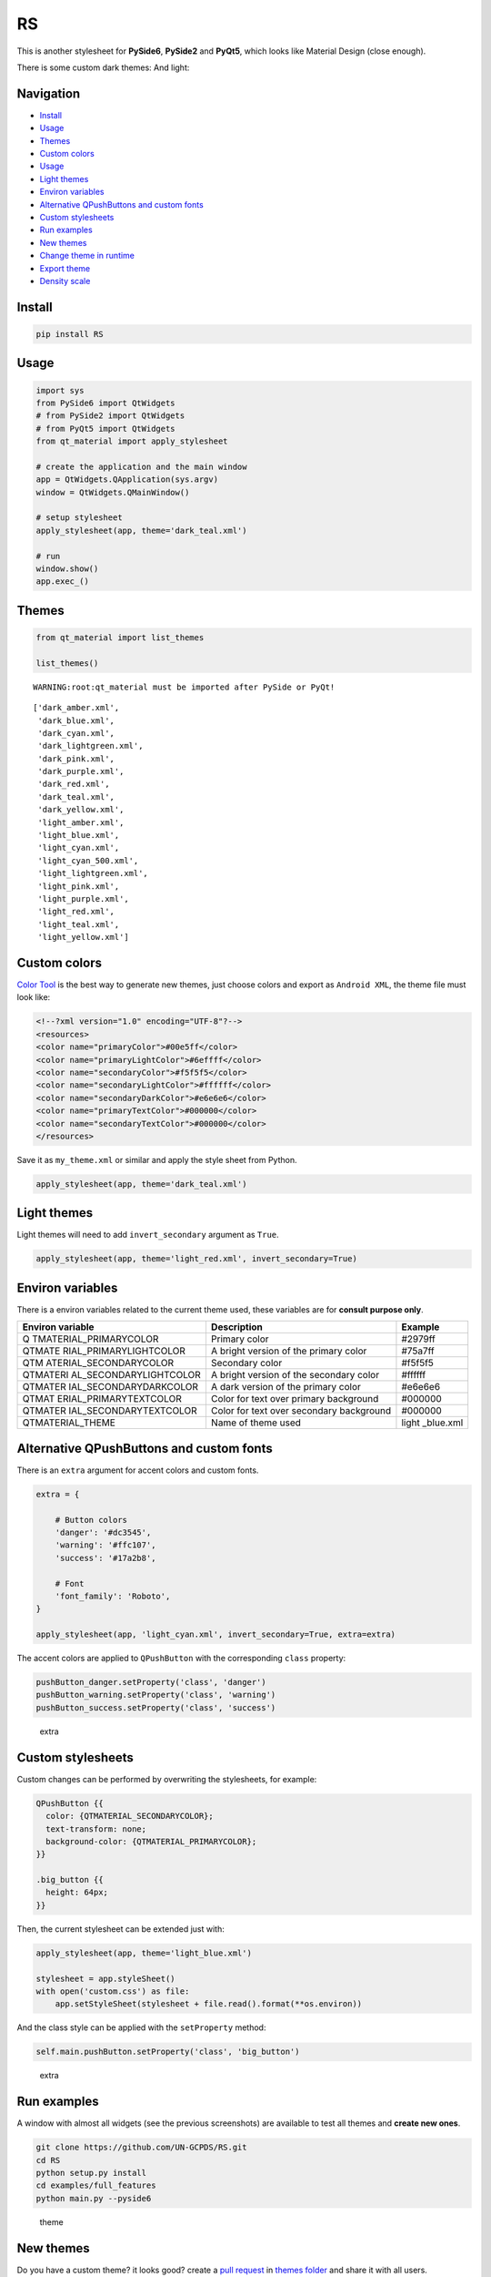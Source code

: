 RS
===========

This is another stylesheet for **PySide6**, **PySide2** and **PyQt5**,
which looks like Material Design (close enough).

|GitHub top language| |PyPI - License| |PyPI| |PyPI - Status| |PyPI -
Python Version| |GitHub last commit| |CodeFactor Grade| |Documentation
Status|

.. |GitHub top language| image:: https://img.shields.io/github/languages/top/un-gcpds/RS
.. |PyPI - License| image:: https://img.shields.io/pypi/l/RS
.. |PyPI| image:: https://img.shields.io/pypi/v/RS
.. |PyPI - Status| image:: https://img.shields.io/pypi/status/RS
.. |PyPI - Python Version| image:: https://img.shields.io/pypi/pyversions/RS
.. |GitHub last commit| image:: https://img.shields.io/github/last-commit/un-gcpds/RS
.. |CodeFactor Grade| image:: https://img.shields.io/codefactor/grade/github/UN-GCPDS/RS
.. |Documentation Status| image:: https://readthedocs.org/projects/RS/badge/?version=latest
   :target: https://RS.readthedocs.io/en/latest/?badge=latest

There is some custom dark themes: |dark| And light: |light|

.. |dark| image:: _images/dark.gif
.. |light| image:: _images/light.gif

Navigation
----------

-  `Install <#install>`__
-  `Usage <#usage>`__
-  `Themes <#themes>`__
-  `Custom colors <#custom-colors>`__
-  `Usage <#usage>`__
-  `Light themes <#light-themes>`__
-  `Environ variables <#environ-variables>`__
-  `Alternative QPushButtons and custom
   fonts <#alternative-qpushbuttons-and-custom-fonts>`__
-  `Custom stylesheets <#custom-stylesheets>`__
-  `Run examples <#run-examples>`__
-  `New themes <#new-themes>`__
-  `Change theme in runtime <#change-theme-in-runtime>`__
-  `Export theme <#export-theme>`__
-  `Density scale <#density-scale>`__

Install
-------

.. code:: ipython3

    pip install RS

Usage
-----

.. code:: ipython3

    import sys
    from PySide6 import QtWidgets
    # from PySide2 import QtWidgets
    # from PyQt5 import QtWidgets
    from qt_material import apply_stylesheet
    
    # create the application and the main window
    app = QtWidgets.QApplication(sys.argv)
    window = QtWidgets.QMainWindow()
    
    # setup stylesheet
    apply_stylesheet(app, theme='dark_teal.xml')
    
    # run
    window.show()
    app.exec_()

Themes
------

.. code:: ipython3

    from qt_material import list_themes
    
    list_themes()


.. parsed-literal::

    WARNING:root:qt_material must be imported after PySide or PyQt!




.. parsed-literal::

    ['dark_amber.xml',
     'dark_blue.xml',
     'dark_cyan.xml',
     'dark_lightgreen.xml',
     'dark_pink.xml',
     'dark_purple.xml',
     'dark_red.xml',
     'dark_teal.xml',
     'dark_yellow.xml',
     'light_amber.xml',
     'light_blue.xml',
     'light_cyan.xml',
     'light_cyan_500.xml',
     'light_lightgreen.xml',
     'light_pink.xml',
     'light_purple.xml',
     'light_red.xml',
     'light_teal.xml',
     'light_yellow.xml']



Custom colors
-------------

`Color Tool <https://material.io/resources/color/>`__ is the best way to
generate new themes, just choose colors and export as ``Android XML``,
the theme file must look like:

.. code:: ipython3

    <!--?xml version="1.0" encoding="UTF-8"?-->
    <resources>
    <color name="primaryColor">#00e5ff</color>
    <color name="primaryLightColor">#6effff</color>
    <color name="secondaryColor">#f5f5f5</color>
    <color name="secondaryLightColor">#ffffff</color>
    <color name="secondaryDarkColor">#e6e6e6</color>
    <color name="primaryTextColor">#000000</color>
    <color name="secondaryTextColor">#000000</color>
    </resources>

Save it as ``my_theme.xml`` or similar and apply the style sheet from
Python.

.. code:: ipython3

    apply_stylesheet(app, theme='dark_teal.xml')

Light themes
------------

Light themes will need to add ``invert_secondary`` argument as ``True``.

.. code:: ipython3

    apply_stylesheet(app, theme='light_red.xml', invert_secondary=True)

Environ variables
-----------------

There is a environ variables related to the current theme used, these
variables are for **consult purpose only**.

+------------------------+--------------------------------+-----------+
| Environ variable       | Description                    | Example   |
+========================+================================+===========+
| Q                      | Primary color                  | #2979ff   |
| TMATERIAL_PRIMARYCOLOR |                                |           |
+------------------------+--------------------------------+-----------+
| QTMATE                 | A bright version of the        | #75a7ff   |
| RIAL_PRIMARYLIGHTCOLOR | primary color                  |           |
+------------------------+--------------------------------+-----------+
| QTM                    | Secondary color                | #f5f5f5   |
| ATERIAL_SECONDARYCOLOR |                                |           |
+------------------------+--------------------------------+-----------+
| QTMATERI               | A bright version of the        | #ffffff   |
| AL_SECONDARYLIGHTCOLOR | secondary color                |           |
+------------------------+--------------------------------+-----------+
| QTMATER                | A dark version of the primary  | #e6e6e6   |
| IAL_SECONDARYDARKCOLOR | color                          |           |
+------------------------+--------------------------------+-----------+
| QTMAT                  | Color for text over primary    | #000000   |
| ERIAL_PRIMARYTEXTCOLOR | background                     |           |
+------------------------+--------------------------------+-----------+
| QTMATER                | Color for text over secondary  | #000000   |
| IAL_SECONDARYTEXTCOLOR | background                     |           |
+------------------------+--------------------------------+-----------+
| QTMATERIAL_THEME       | Name of theme used             | light     |
|                        |                                | _blue.xml |
+------------------------+--------------------------------+-----------+

Alternative QPushButtons and custom fonts
-----------------------------------------

There is an ``extra`` argument for accent colors and custom fonts.

.. code:: ipython3

    extra = {
    
        # Button colors
        'danger': '#dc3545',
        'warning': '#ffc107',
        'success': '#17a2b8',
    
        # Font
        'font_family': 'Roboto',
    }
    
    apply_stylesheet(app, 'light_cyan.xml', invert_secondary=True, extra=extra)

The accent colors are applied to ``QPushButton`` with the corresponding
``class`` property:

.. code:: ipython3

    pushButton_danger.setProperty('class', 'danger')
    pushButton_warning.setProperty('class', 'warning')
    pushButton_success.setProperty('class', 'success')

.. figure:: _images/extra.png
   :alt: extra

   extra

Custom stylesheets
------------------

Custom changes can be performed by overwriting the stylesheets, for
example:

.. code:: ipython3

    QPushButton {{
      color: {QTMATERIAL_SECONDARYCOLOR};
      text-transform: none;
      background-color: {QTMATERIAL_PRIMARYCOLOR};
    }}
    
    .big_button {{
      height: 64px;
    }}

Then, the current stylesheet can be extended just with:

.. code:: ipython3

    apply_stylesheet(app, theme='light_blue.xml')
    
    stylesheet = app.styleSheet()
    with open('custom.css') as file:
        app.setStyleSheet(stylesheet + file.read().format(**os.environ))

And the class style can be applied with the ``setProperty`` method:

.. code:: ipython3

    self.main.pushButton.setProperty('class', 'big_button')

.. figure:: _images/custom.png
   :alt: extra

   extra

Run examples
------------

A window with almost all widgets (see the previous screenshots) are
available to test all themes and **create new ones**.

.. code:: ipython3

    git clone https://github.com/UN-GCPDS/RS.git
    cd RS
    python setup.py install
    cd examples/full_features
    python main.py --pyside6

.. figure:: _images/theme.gif
   :alt: theme

   theme

New themes
----------

Do you have a custom theme? it looks good? create a `pull
request <https://github.com/UN-GCPDS/RS/pulls>`__ in `themes
folder <https://github.com/UN-GCPDS/RS/tree/master/qt_material/themes%3E>`__
and share it with all users.

Change theme in runtime
-----------------------

There is a ``qt_material.QtStyleTools`` class that must be inherited
along to ``QMainWindow`` for change themes in runtime using the
``apply_stylesheet()`` method.

.. code:: ipython3

    class RuntimeStylesheets(QMainWindow, QtStyleTools):
        
        def __init__(self):
            super().__init__()
            self.main = QUiLoader().load('main_window.ui', self)
            
            self.apply_stylesheet(self.main, 'dark_teal.xml')
            # self.apply_stylesheet(self.main, 'light_red.xml')
            # self.apply_stylesheet(self.main, 'light_blue.xml')

.. figure:: _images/runtime.gif
   :alt: run

   run

Integrate stylesheets in a menu
~~~~~~~~~~~~~~~~~~~~~~~~~~~~~~~

A custom *stylesheets menu* can be added to a project for switching
across all default available themes.

.. code:: ipython3

    class RuntimeStylesheets(QMainWindow, QtStyleTools):
        
        def __init__(self):
            super().__init__()
            self.main = QUiLoader().load('main_window.ui', self)
            
            self.add_menu_theme(self.main, self.main.menuStyles)

.. figure:: _images/runtime_menu.gif
   :alt: menu

   menu

Create new themes
-----------------

A simple interface is available to modify a theme in runtime, this
feature can be used to create a new theme, the theme file is created in
the main directory as ``my_theme.xml``

.. code:: ipython3

    class RuntimeStylesheets(QMainWindow, QtStyleTools):
        
        def __init__(self):
            super().__init__()
            self.main = QUiLoader().load('main_window.ui', self)
            
            self.show_dock_theme(self.main)

.. figure:: _images/runtime_dock.gif
   :alt: dock

   dock

A full set of examples are available in the `exmaples
directory <https://github.com/UN-GCPDS/RS/blob/master/examples/runtime/>`__

Export theme
------------

This feature able to use ``RS`` themes into ``Qt``
implementations using only local files.

.. code:: ipython3

    from qt_material import export_theme
    
    extra = {
    
        # Button colors
        'danger': '#dc3545',
        'warning': '#ffc107',
        'success': '#17a2b8',
    
        # Font
        'font_family': 'monoespace',
        'font_size': '13px',
        'line_height': '13px',
    
        # Density Scale
        'density_scale': '0',
    
        # environ
        'pyside6': True,
        'linux': True,
    
    }
    
    export_theme(theme='dark_teal.xml', 
                 qss='dark_teal.qss', 
                 rcc='resources.rcc',
                 output='theme', 
                 prefix='icon:/', 
                 invert_secondary=False, 
                 extra=extra,
                )

This script will generate both ``dark_teal.qss`` and ``resources.rcc``
and a folder with all theme icons called ``theme``.

The files generated can be integrated into a ``PySide6`` application
just with:

.. code:: ipython3

    import sys
    
    from PySide6 import QtWidgets
    from PySide6.QtCore import QDir
    from __feature__ import snake_case, true_property
    
    # Create application
    app = QtWidgets.QApplication(sys.argv)
    
    # Load styles
    with open('dark_teal.qss', 'r') as file:
        app.style_sheet = file.read()
    
    # Load icons
    QDir.add_search_path('icon', 'theme')
    
    # App
    window = QtWidgets.QMainWindow()
    checkbox = QtWidgets.QCheckBox(window)
    checkbox.text = 'CheckBox'
    window.show()
    app.exec()

This files can also be used into non ``Python`` environs like ``C++``.

Density scale
-------------

The ``extra`` arguments also include an option to set the **density
scale**, by default is ``0``.

.. code:: ipython3

    extra = {
        
        # Density Scale
        'density_scale': '-2',
    }
    
    apply_stylesheet(app, 'default', invert_secondary=False, extra=extra)

.. figure:: _images/density/density.gif
   :alt: dock

   dock
